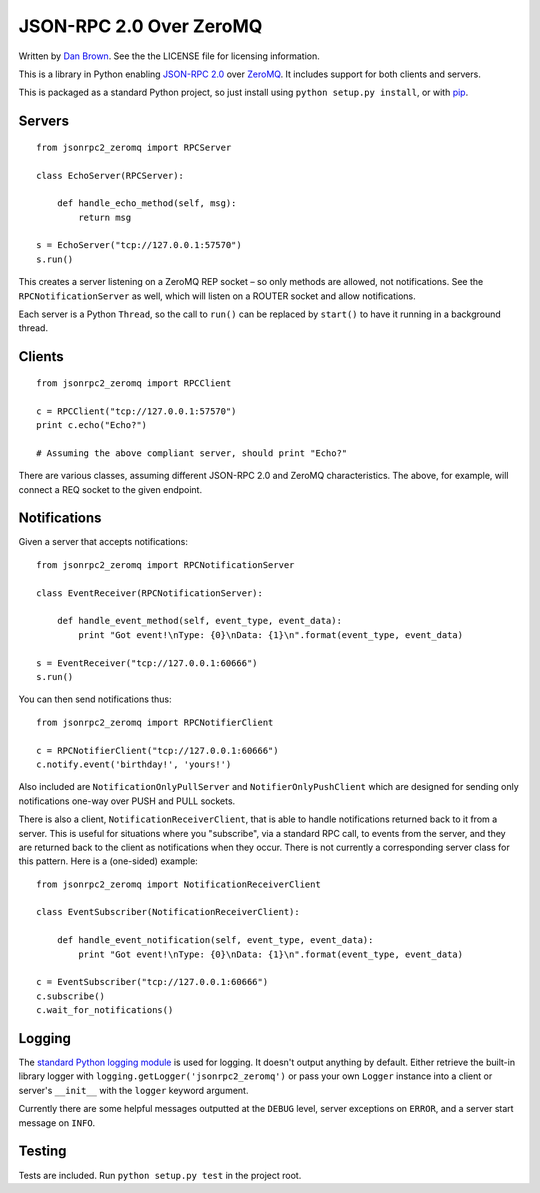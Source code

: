 ========================
JSON-RPC 2.0 Over ZeroMQ
========================

.. image:: https://travis-ci.org/dwb/jsonrpc2-zeromq-python.svg?branch=master
   :alt: Travis build status
   :target: https://travis-ci.org/dwb/jsonrpc2-zeromq-python

Written by `Dan Brown <mailto:dan@stompydan.net>`_. See the the LICENSE file for licensing information.

This is a library in Python enabling `JSON-RPC 2.0 <http://www.jsonrpc.org/spec.html>`_ over `ZeroMQ <http://zeromq.org/>`_. It includes support for both clients and servers.

This is packaged as a standard Python project, so just install using ``python setup.py install``, or with `pip <http://www.pip-installer.org/>`_.

Servers
-------

::

    from jsonrpc2_zeromq import RPCServer

    class EchoServer(RPCServer):
        
        def handle_echo_method(self, msg):
            return msg

    s = EchoServer("tcp://127.0.0.1:57570")
    s.run()

This creates a server listening on a ZeroMQ REP socket – so only methods are allowed, not notifications. See the ``RPCNotificationServer`` as well, which will listen on a ROUTER socket and allow notifications.

Each server is a Python ``Thread``, so the call to ``run()`` can be replaced by ``start()`` to have it running in a background thread.

Clients
-------

::

    from jsonrpc2_zeromq import RPCClient

    c = RPCClient("tcp://127.0.0.1:57570")
    print c.echo("Echo?")

    # Assuming the above compliant server, should print "Echo?"

There are various classes, assuming different JSON-RPC 2.0 and ZeroMQ characteristics. The above, for example, will connect a REQ socket to the given endpoint.

Notifications
-------------

Given a server that accepts notifications::

    from jsonrpc2_zeromq import RPCNotificationServer

    class EventReceiver(RPCNotificationServer):
        
        def handle_event_method(self, event_type, event_data):
            print "Got event!\nType: {0}\nData: {1}\n".format(event_type, event_data)

    s = EventReceiver("tcp://127.0.0.1:60666")
    s.run()

You can then send notifications thus::

    from jsonrpc2_zeromq import RPCNotifierClient

    c = RPCNotifierClient("tcp://127.0.0.1:60666")
    c.notify.event('birthday!', 'yours!')

Also included are ``NotificationOnlyPullServer`` and ``NotifierOnlyPushClient`` which are designed for sending only notifications one-way over PUSH and PULL sockets.

There is also a client, ``NotificationReceiverClient``, that is able to handle notifications returned back to it from a server. This is useful for situations where you "subscribe", via a standard RPC call, to events from the server, and they are returned back to the client as notifications when they occur. There is not currently a corresponding server class for this pattern. Here is a (one-sided) example::

    from jsonrpc2_zeromq import NotificationReceiverClient

    class EventSubscriber(NotificationReceiverClient):

        def handle_event_notification(self, event_type, event_data):
            print "Got event!\nType: {0}\nData: {1}\n".format(event_type, event_data)

    c = EventSubscriber("tcp://127.0.0.1:60666")
    c.subscribe()
    c.wait_for_notifications()

Logging
-------

The `standard Python logging module <http://docs.python.org/library/logging.html>`_ is used for logging. It doesn't output anything by default. Either retrieve the built-in library logger with ``logging.getLogger('jsonrpc2_zeromq')`` or pass your own ``Logger`` instance into a client or server's ``__init__`` with the ``logger`` keyword argument.

Currently there are some helpful messages outputted at the ``DEBUG`` level, server exceptions on ``ERROR``, and a server start message on ``INFO``.

Testing
-------

Tests are included. Run ``python setup.py test`` in the project root.
